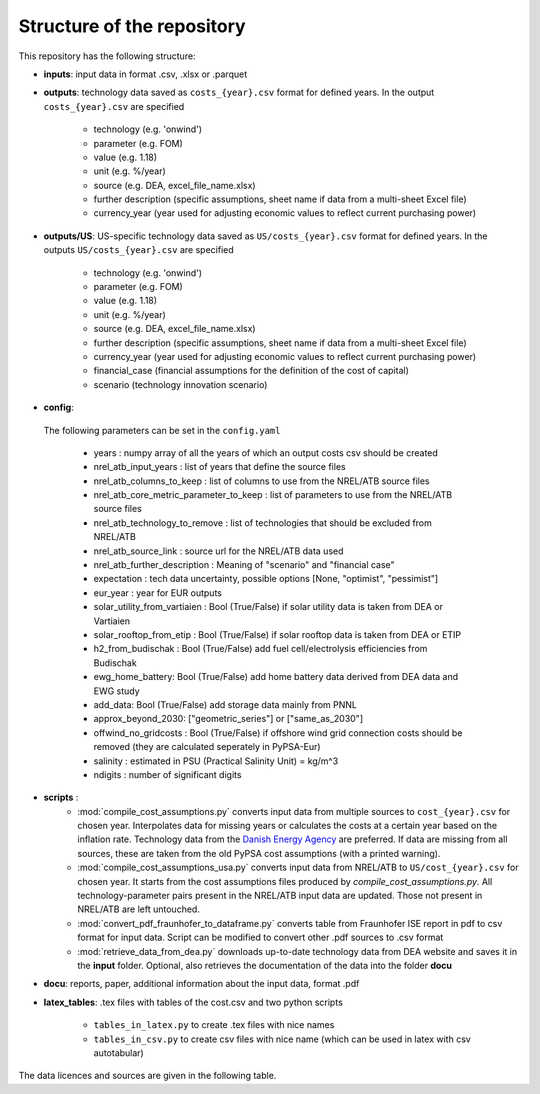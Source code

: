 ..
  SPDX-FileCopyrightText: Contributors to technology-data <https://github.com/pypsa/technology-data>

  SPDX-License-Identifier: GPL-3.0-only

.. _structure:

##########################################
Structure of the repository
##########################################

This repository has the following structure:

-  **inputs**: input data in format .csv, .xlsx or .parquet

-  **outputs**: technology data saved as ``costs_{year}.csv`` format for defined years. In the output ``costs_{year}.csv`` are specified

    * technology (e.g. 'onwind')
    * parameter (e.g. FOM)
    * value (e.g. 1.18)
    * unit (e.g. %/year)
    * source (e.g. DEA, excel_file_name.xlsx)
    * further description (specific assumptions, sheet name if data from a multi-sheet Excel file)
    * currency_year (year used for adjusting economic values to reflect current purchasing power)

-  **outputs/US**: US-specific technology data saved as ``US/costs_{year}.csv`` format for defined years. In the outputs ``US/costs_{year}.csv`` are specified

    * technology (e.g. 'onwind')
    * parameter (e.g. FOM)
    * value (e.g. 1.18)
    * unit (e.g. %/year)
    * source (e.g. DEA, excel_file_name.xlsx)
    * further description (specific assumptions, sheet name if data from a multi-sheet Excel file)
    * currency_year (year used for adjusting economic values to reflect current purchasing power)
    * financial_case (financial assumptions for the definition of the cost of capital)
    * scenario (technology innovation scenario)

-  **config**:

	.. literalinclude:: ../config.yaml
	   :language: yaml
	   :lines: 4-43

 The following parameters can be set in the ``config.yaml``

    * years : numpy array of all the years of which an output costs csv should be created
    * nrel_atb_input_years : list of years that define the source files
    * nrel_atb_columns_to_keep : list of columns to use from the NREL/ATB source files
    * nrel_atb_core_metric_parameter_to_keep : list of parameters to use from the NREL/ATB source files
    * nrel_atb_technology_to_remove : list of technologies that should be excluded from NREL/ATB
    * nrel_atb_source_link : source url for the NREL/ATB data used
    * nrel_atb_further_description : Meaning of "scenario" and "financial case"
    * expectation : tech data uncertainty, possible options [None, "optimist", "pessimist"]
    * eur_year : year for EUR outputs
    * solar_utility_from_vartiaien : Bool (True/False) if solar utility data is taken from DEA or Vartiaien
    * solar_rooftop_from_etip : Bool (True/False) if solar rooftop data is taken from DEA or ETIP
    * h2_from_budischak : Bool (True/False) add fuel cell/electrolysis efficiencies from Budischak
    * ewg_home_battery: Bool (True/False) add home battery data derived from DEA data and EWG study
    * add_data: Bool (True/False) add storage data mainly from PNNL
    * approx_beyond_2030: ["geometric_series"] or ["same_as_2030"]
    * offwind_no_gridcosts : Bool (True/False) if offshore wind grid connection costs should be removed (they are calculated seperately in PyPSA-Eur)
    * salinity : estimated in PSU (Practical Salinity Unit) = kg/m^3
    * ndigits : number of significant digits

-  **scripts** :
    * :mod:`compile_cost_assumptions.py` converts input data from multiple sources to ``cost_{year}.csv`` for chosen year. Interpolates data for missing years or calculates the costs at a certain year based on the inflation rate. Technology data from the `Danish Energy Agency <https://github.com/PyPSA/technology-data>`_ are preferred. If data are missing from all sources, these are taken from the old PyPSA cost assumptions (with a printed warning).
    * :mod:`compile_cost_assumptions_usa.py` converts input data from NREL/ATB to ``US/cost_{year}.csv`` for chosen year. It starts from the cost assumptions files produced by `compile_cost_assumptions.py`. All technology-parameter pairs present in the NREL/ATB input data are updated. Those not present in NREL/ATB are left untouched.
    * :mod:`convert_pdf_fraunhofer_to_dataframe.py` converts table from Fraunhofer ISE report in pdf to csv format for input data. Script can be modified to convert other .pdf sources to .csv format
    * :mod:`retrieve_data_from_dea.py` downloads up-to-date technology data from DEA website and saves it in the **input** folder. Optional, also retrieves the documentation of the data into the folder **docu**

-  **docu**: reports, paper, additional information about the input data, format .pdf

-  **latex_tables**: .tex files with tables of the cost.csv and two python scripts

	* ``tables_in_latex.py`` to create .tex files with nice names
	* ``tables_in_csv.py`` to create csv files with nice name (which can be used in latex with csv autotabular)


The data licences and sources are given in the following table.


.. csv-table::
   :header-rows: 1
   :file: data.csv


